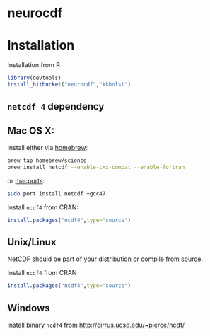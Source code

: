 #+OPTIONS: toc:nil

* neurocdf 

[[https://raw.github.com/kkholst/neurocdf/master/inst/slices.png]]


* Installation

Installation from R
#+BEGIN_SRC R
library(devtools)
install_bitbucket("neurocdf","kkholst")
#+END_SRC

** =netcdf 4= dependency

** Mac OS X:
Install either via [[http://brew.sh][homebrew]]:

#+BEGIN_SRC sh
brew tap homebrew/science
brew install netcdf --enable-cxx-compat --enable-fortran
#+END_SRC

or [[http://www.macports.org/%E2%80%8E][macports]]:

#+BEGIN_SRC sh
sudo port install netcdf +gcc47
#+END_SRC

Install =ncdf4= from CRAN:
#+BEGIN_SRC R
install.packages("ncdf4",type="source")
#+END_SRC

** Unix/Linux

NetCDF should be part of your distribution or compile from [[http://www.unidata.ucar.edu/downloads/netcdf/index.jsp][source]].

Install =ncdf4= from CRAN
#+BEGIN_SRC R
install.packages("ncdf4",type="source")
#+END_SRC

** Windows

Install binary =ncdf4= from [[http://cirrus.ucsd.edu/~pierce/ncdf/]]


